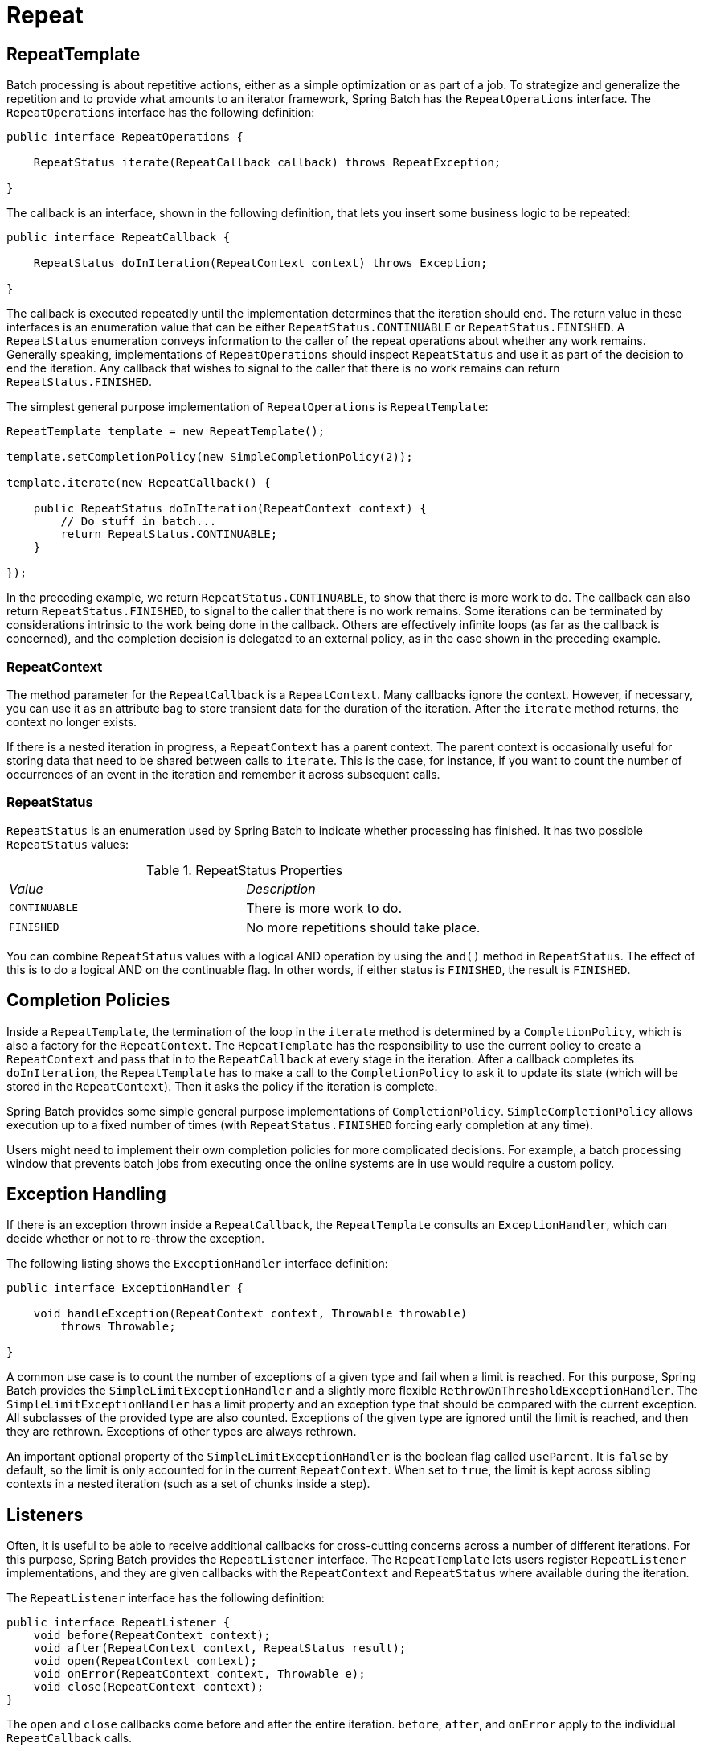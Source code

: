 
[[repeat]]

[[repeat]]
= Repeat

ifndef::onlyonetoggle[]
endif::onlyonetoggle[]

[[repeatTemplate]]

[[repeattemplate]]
== RepeatTemplate

Batch processing is about repetitive actions, either as a simple optimization or as part
of a job. To strategize and generalize the repetition and to provide what amounts to an
iterator framework, Spring Batch has the `RepeatOperations` interface. The
`RepeatOperations` interface has the following definition:

[source, java]
----
public interface RepeatOperations {

    RepeatStatus iterate(RepeatCallback callback) throws RepeatException;

}
----

The callback is an interface, shown in the following definition, that lets you insert
some business logic to be repeated:

[source, java]
----
public interface RepeatCallback {

    RepeatStatus doInIteration(RepeatContext context) throws Exception;

}
----

The callback is executed repeatedly until the implementation determines that the
iteration should end. The return value in these interfaces is an enumeration value that can
be either `RepeatStatus.CONTINUABLE` or `RepeatStatus.FINISHED`. A `RepeatStatus`
enumeration conveys information to the caller of the repeat operations about whether
any work remains. Generally speaking, implementations of `RepeatOperations`
should inspect `RepeatStatus` and use it as part of the decision to end the
iteration. Any callback that wishes to signal to the caller that there is no work remains
can return `RepeatStatus.FINISHED`.

The simplest general purpose implementation of `RepeatOperations` is `RepeatTemplate`:

[source, java]
----
RepeatTemplate template = new RepeatTemplate();

template.setCompletionPolicy(new SimpleCompletionPolicy(2));

template.iterate(new RepeatCallback() {

    public RepeatStatus doInIteration(RepeatContext context) {
        // Do stuff in batch...
        return RepeatStatus.CONTINUABLE;
    }

});
----

In the preceding example, we return `RepeatStatus.CONTINUABLE`, to show that there is
more work to do. The callback can also return `RepeatStatus.FINISHED`, to signal to the
caller that there is no work remains. Some iterations can be terminated by
considerations intrinsic to the work being done in the callback. Others are effectively
infinite loops (as far as the callback is concerned), and the completion decision is
delegated to an external policy, as in the case shown in the preceding example.

[[repeatContext]]

[[repeatcontext]]
=== RepeatContext

The method parameter for the `RepeatCallback` is a `RepeatContext`. Many callbacks ignore
the context. However, if necessary, you can use it as an attribute bag to store transient
data for the duration of the iteration. After the `iterate` method returns, the context
no longer exists.

If there is a nested iteration in progress, a `RepeatContext` has a parent context. The
parent context is occasionally useful for storing data that need to be shared between
calls to `iterate`. This is the case, for instance, if you want to count the number of
occurrences of an event in the iteration and remember it across subsequent calls.

[[repeatStatus]]
=== RepeatStatus

`RepeatStatus` is an enumeration used by Spring Batch to indicate whether processing has
finished. It has two possible `RepeatStatus` values:

.RepeatStatus Properties

|===============
|__Value__|__Description__
|`CONTINUABLE`|There is more work to do.
|`FINISHED`|No more repetitions should take place.

|===============

You can combine `RepeatStatus` values with a logical AND operation by using the
`and()` method in `RepeatStatus`. The effect of this is to do a logical AND on the
continuable flag. In other words, if either status is `FINISHED`, the result is
`FINISHED`.

[[completionPolicies]]
== Completion Policies

Inside a `RepeatTemplate`, the termination of the loop in the `iterate` method is
determined by a `CompletionPolicy`, which is also a factory for the `RepeatContext`. The
`RepeatTemplate` has the responsibility to use the current policy to create a
`RepeatContext` and pass that in to the `RepeatCallback` at every stage in the iteration.
After a callback completes its `doInIteration`, the `RepeatTemplate` has to make a call
to the `CompletionPolicy` to ask it to update its state (which will be stored in the
`RepeatContext`). Then it asks the policy if the iteration is complete.

Spring Batch provides some simple general purpose implementations of `CompletionPolicy`.
`SimpleCompletionPolicy` allows execution up to a fixed number of times (with
`RepeatStatus.FINISHED` forcing early completion at any time).

Users might need to implement their own completion policies for more complicated
decisions. For example, a batch processing window that prevents batch jobs from executing
once the online systems are in use would require a custom policy.

[[repeatExceptionHandling]]
== Exception Handling

If there is an exception thrown inside a `RepeatCallback`, the `RepeatTemplate` consults
an `ExceptionHandler`, which can decide whether or not to re-throw the exception.

The following listing shows the `ExceptionHandler` interface definition:

[source, java]
----
public interface ExceptionHandler {

    void handleException(RepeatContext context, Throwable throwable)
        throws Throwable;

}
----

A common use case is to count the number of exceptions of a given type and fail when a
limit is reached. For this purpose, Spring Batch provides the
`SimpleLimitExceptionHandler` and a slightly more flexible
`RethrowOnThresholdExceptionHandler`. The `SimpleLimitExceptionHandler` has a limit
property and an exception type that should be compared with the current exception. All
subclasses of the provided type are also counted. Exceptions of the given type are
ignored until the limit is reached, and then they are rethrown. Exceptions of other types
are always rethrown.

An important optional property of the `SimpleLimitExceptionHandler` is the boolean flag
called `useParent`. It is `false` by default, so the limit is only accounted for in the
current `RepeatContext`. When set to `true`, the limit is kept across sibling contexts in
a nested iteration (such as a set of chunks inside a step).

[[repeatListeners]]
== Listeners

Often, it is useful to be able to receive additional callbacks for cross-cutting concerns
across a number of different iterations. For this purpose, Spring Batch provides the
`RepeatListener` interface. The `RepeatTemplate` lets users register `RepeatListener`
implementations, and they are given callbacks with the `RepeatContext` and `RepeatStatus`
where available during the iteration.

The `RepeatListener` interface has the following definition:

[source, java]
----
public interface RepeatListener {
    void before(RepeatContext context);
    void after(RepeatContext context, RepeatStatus result);
    void open(RepeatContext context);
    void onError(RepeatContext context, Throwable e);
    void close(RepeatContext context);
}
----

The `open` and `close` callbacks come before and after the entire iteration. `before`,
`after`, and `onError` apply to the individual `RepeatCallback` calls.

Note that, when there is more than one listener, they are in a list, so there is an
order. In this case, `open` and `before` are called in the same order while `after`,
`onError`, and `close` are called in reverse order.

[[repeatParallelProcessing]]
== Parallel Processing

Implementations of `RepeatOperations` are not restricted to executing the callback
sequentially. It is quite important that some implementations are able to execute their
callbacks in parallel. To this end, Spring Batch provides the
`TaskExecutorRepeatTemplate`, which uses the Spring `TaskExecutor` strategy to run the
`RepeatCallback`. The default is to use a `SynchronousTaskExecutor`, which has the effect
of executing the whole iteration in the same thread (the same as a normal
`RepeatTemplate`).

[[declarativeIteration]]
== Declarative Iteration

Sometimes, there is some business processing that you know you want to repeat every time
it happens. The classic example of this is the optimization of a message pipeline.
If a batch of messages arrives frequently, it is more efficient to process them than to
bear the cost of a separate transaction for every message. Spring Batch provides an AOP
interceptor that wraps a method call in a `RepeatOperations` object for this
purpose. The `RepeatOperationsInterceptor` executes the intercepted method and repeats
according to the `CompletionPolicy` in the provided `RepeatTemplate`.

[role="xmlContent"]
The following example shows declarative iteration that uses the Spring AOP namespace to
repeat a service call to a method called `processMessage` (for more detail on how to
configure AOP interceptors, see the
<<https://docs.spring.io/spring-framework/docs/current/reference/html/core.html#aop,Spring User Guide>>):

[source, xml, role="xmlContent"]
----
<aop:config>
    <aop:pointcut id="transactional"
        expression="execution(* com..*Service.processMessage(..))" />
    <aop:advisor pointcut-ref="transactional"
        advice-ref="retryAdvice" order="-1"/>
</aop:config>

<bean id="retryAdvice" class="org.spr...RepeatOperationsInterceptor"/>
----

[role="javaContent"]
The following example uses Java configuration to
repeat a service call to a method called `processMessage` (for more detail on how to
configure AOP interceptors, see the
<<https://docs.spring.io/spring-framework/docs/current/reference/html/core.html#aop,Spring User Guide>>):

[source, java, role="javaContent"]
----
@Bean
public MyService myService() {
	ProxyFactory factory = new ProxyFactory(RepeatOperations.class.getClassLoader());
	factory.setInterfaces(MyService.class);
	factory.setTarget(new MyService());

	MyService service = (MyService) factory.getProxy();
	JdkRegexpMethodPointcut pointcut = new JdkRegexpMethodPointcut();
	pointcut.setPatterns(".*processMessage.*");

	RepeatOperationsInterceptor interceptor = new RepeatOperationsInterceptor();

	((Advised) service).addAdvisor(new DefaultPointcutAdvisor(pointcut, interceptor));

	return service;
}
----

The preceding example uses a default `RepeatTemplate` inside the interceptor. To change
the policies, listeners, and other details, you can inject an instance of
`RepeatTemplate` into the interceptor.

If the intercepted method returns `void`, the interceptor always returns
`RepeatStatus.CONTINUABLE` (so there is a danger of an infinite loop if the
`CompletionPolicy` does not have a finite end point). Otherwise, it returns
`RepeatStatus.CONTINUABLE` until the return value from the intercepted method is `null`.
At that point, it returns `RepeatStatus.FINISHED`. Consequently, the business logic
inside the target method can signal that there is no more work to do by returning `null`
or by throwing an exception that is rethrown by the `ExceptionHandler` in the provided
`RepeatTemplate`.
